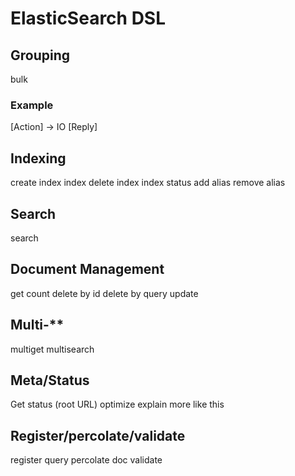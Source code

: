 * ElasticSearch DSL

** Grouping

bulk

*** Example

[Action] -> IO [Reply]

** Indexing

create index
index
delete index
index status
add alias
remove alias

** Search

search

** Document Management

get
count
delete by id
delete by query
update

** Multi-**

multiget
multisearch

** Meta/Status

Get status (root URL)
optimize
explain
more like this

** Register/percolate/validate

register query
percolate doc
validate
